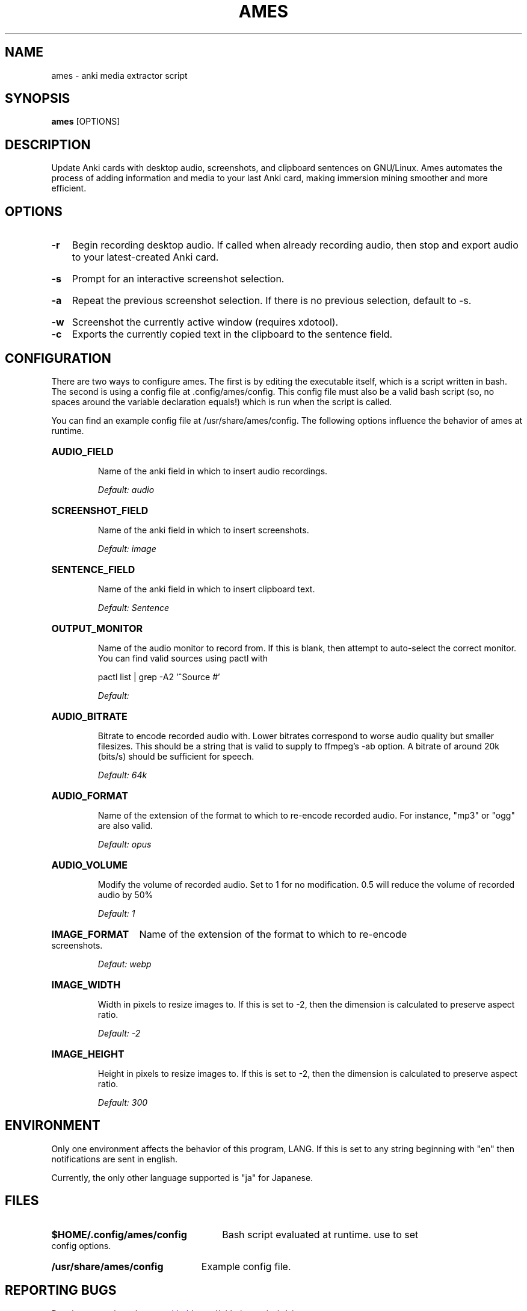.TH AMES 1 2022-08 "" "ames User Manual"

.SH NAME
ames \- anki media extractor script

.SH SYNOPSIS
.B ames
[OPTIONS]

.SH DESCRIPTION
.PP
Update Anki cards with desktop audio, screenshots, and clipboard
sentences on GNU/Linux. Ames automates the process of adding
information and media to your last Anki card, making immersion mining
smoother and more efficient.

.SH OPTIONS
.HP
.B -r
Begin recording desktop audio. If called when already recording audio,
then stop and export audio to your latest-created Anki card.
.HP
.B -s
Prompt for an interactive screenshot selection.
.HP
.B -a
Repeat the previous screenshot selection. If there is no previous
selection, default to -s.
.HP
.B -w
Screenshot the currently active window (requires xdotool).

.HP
.B -c
Exports the currently copied text in the clipboard to the sentence
field.

.SH CONFIGURATION
.PP
There are two ways to configure ames. The first is by editing the
executable itself, which is a script written in bash. The second is
using a config file at .config/ames/config. This config file must also
be a valid bash script (so, no spaces around the variable declaration
equals!) which is run when the script is called.

You can find an example config file at /usr/share/ames/config. The
following options influence the behavior of ames at runtime.

.HP
.B AUDIO_FIELD

Name of the anki field in which to insert audio recordings.

.I Default: "audio"
.HP
.B SCREENSHOT_FIELD

Name of the anki field in which to insert screenshots.

.I Default: "image"
.HP
.B SENTENCE_FIELD

Name of the anki field in which to insert clipboard text.

.I Default: "Sentence"
.HP
.B OUTPUT_MONITOR

Name of the audio monitor to record from. If this is blank, then
attempt to auto-select the correct monitor. You can find valid sources
using pactl with

pactl list | grep -A2 '^Source #'

.I Default: ""
.HP
.B AUDIO_BITRATE

Bitrate to encode recorded audio with. Lower bitrates correspond to
worse audio quality but smaller filesizes. This should be a string
that is valid to supply to ffmpeg's -ab option. A bitrate of around
20k (bits/s) should be sufficient for speech.

.I Default: "64k"
.HP
.B AUDIO_FORMAT

Name of the extension of the format to which to re-encode recorded
audio. For instance, "mp3" or "ogg" are also valid.

.I Default: "opus"
.HP
.B AUDIO_VOLUME

Modify the volume of recorded audio. Set to 1 for no modification. 0.5
will reduce the volume of recorded audio by 50%

.I Default: 1
.HP
.B IMAGE_FORMAT
Name of the extension of the format to which to re-encode screenshots.

.I Defaut: "webp"
.HP
.B IMAGE_WIDTH

Width in pixels to resize images to. If this is set to -2, then the
dimension is calculated to preserve aspect ratio.

.I Default: -2
.HP
.B IMAGE_HEIGHT

Height in pixels to resize images to. If this is set to -2, then the
dimension is calculated to preserve aspect ratio.

.I Default: 300

.SH ENVIRONMENT
Only one environment affects the behavior of this program, LANG. If this is set to
any string beginning with "en" then notifications are sent in english.

Currently, the only other language supported is "ja" for Japanese.

.SH FILES
.HP
.B $HOME/.config/ames/config
Bash script evaluated at runtime. use to set config options.
.HP
.B /usr/share/ames/config
Example config file.

.SH REPORTING BUGS
.PP
Development takes place on
.UR github
.UE https://github.com/eshrh/ames

Contributions are welcome!
